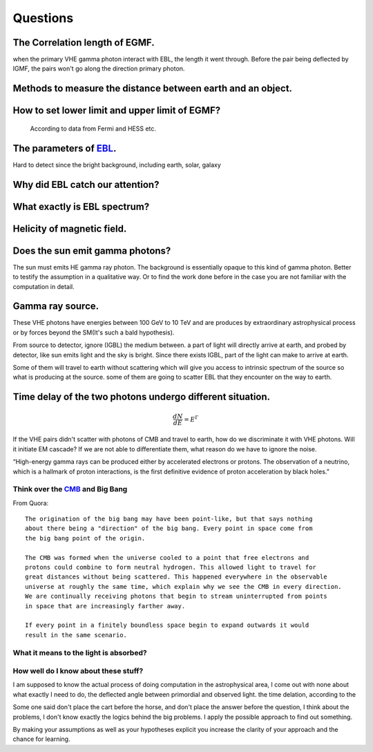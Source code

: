 Questions
==========


The Correlation length of EGMF.
`````````````````````````````````
when the primary VHE gamma photon interact with EBL, the length it went through.
Before the pair being deflected by IGMF, the pairs won't go along the direction
primary photon.

Methods to measure the distance between earth and an object.
````````````````````````````````````````````````````````````
How to set lower limit and upper limit of EGMF?
``````````````````````````````````````````````````````````

  According to data from Fermi and HESS etc.

The parameters of `EBL`_.
`````````````````````````````

.. _EBL: https://en.wikipedia.org/wiki/Extragalactic_background_light

Hard to detect since the bright background, including earth, solar, galaxy


Why did EBL catch our attention?
``````````````````````````````````
What exactly is EBL spectrum?
```````````````````````````````
Helicity of magnetic field.
`````````````````````````````
Does the sun emit gamma photons?
````````````````````````````````
The sun must emits HE gamma ray photon. The background is essentially opaque to
this kind of gamma photon. Better to testify the assumption in a qualitative way.
Or to find the work done before in the case you are not familiar with the computation
in detail.

Gamma ray source.
``````````````````

These VHE photons have energies between 100 GeV to 10 TeV and are produces by
extraordinary astrophysical process or by forces beyond the SM(It's such a bald
hypothesis).

From source to detector, ignore (IGBL) the medium between.  a part of light will
directly arrive at earth, and probed by detector, like sun emits light and the
sky is bright. Since there exists IGBL, part of the light can make to
arrive at earth.


Some of them will travel to earth without scattering which will give you access
to intrinsic spectrum of the source so what is producing at the source. some of
them are going to scatter EBL that they encounter on the way to earth.

Time delay of the two photons undergo different situation.
```````````````````````````````````````````````````````````
.. math::

   \frac{dN}{dE}=E^{\Gamma}

If the VHE pairs didn't scatter with photons of CMB and travel to earth, how do
we discriminate it with  VHE photons. Will it initiate EM cascade? If we are not
able to differentiate them, what reason do we have to ignore the noise.


“High-energy gamma rays can be produced either by accelerated electrons or protons.
The observation of a neutrino, which is a hallmark of proton interactions, is the
first definitive evidence of proton acceleration by black holes.”

Think over the `CMB`_ and Big Bang
-----------------------------------
.. _CMB: https://www.space.com/20330-cosmic-microwave-background-explained-infographic.html

From Quora::

  The origination of the big bang may have been point-like, but that says nothing
  about there being a "direction" of the big bang. Every point in space come from
  the big bang point of the origin.

  The CMB was formed when the universe cooled to a point that free electrons and
  protons could combine to form neutral hydrogen. This allowed light to travel for
  great distances without being scattered. This happened everywhere in the observable
  universe at roughly the same time, which explain why we see the CMB in every direction.
  We are continually receiving photons that begin to stream uninterrupted from points
  in space that are increasingly farther away.

  If every point in a finitely boundless space begin to expand outwards it would
  result in the same scenario.

What it means to the light is absorbed?
-----------------------------------------

How well do I know about these stuff?
-----------------------------------------
I am supposed to know the actual process of doing computation in the astrophysical
area, I come out with none about what exactly I need to do, the deflected angle
between primordial and observed light. the time delation, according to the

Some one said don't place the cart before the horse, and don't place the answer
before the question, I think about the problems, I don't know exactly the logics
behind the big problems. I apply the possible approach to find out something.

By making your assumptions as well as your hypotheses explicit you increase the
clarity of your approach and the chance for learning.
